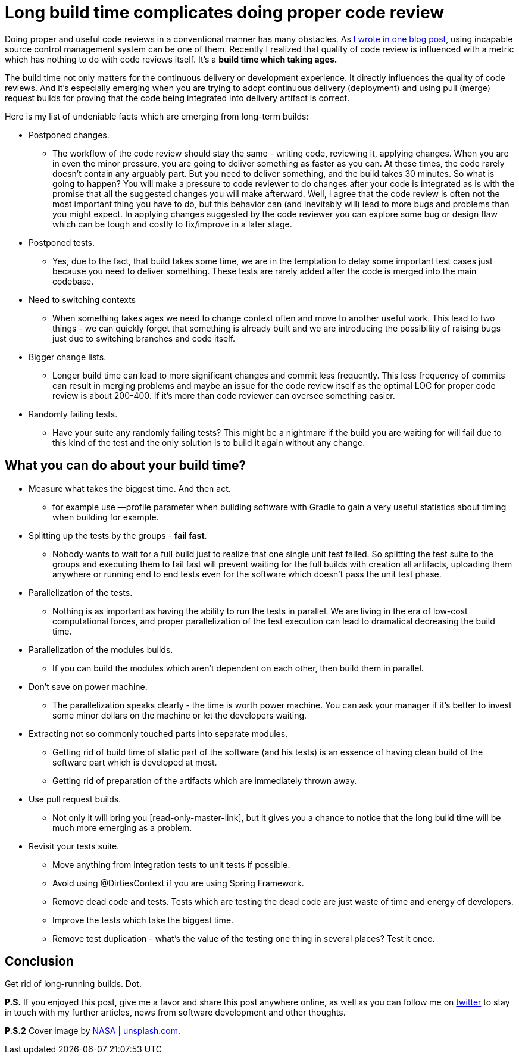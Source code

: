 = Long build time complicates doing proper code review
:hp-image: /covers/long-build-time-complicates-doing-proper-code-review.jpg
:hp-tags: code review, effectivity
:hp-alt-title: Long build time complicates doing proper code review and what to do with it
:published_at: 2017-03-20
:my-twitter-link: https://twitter.com/mikealdo007[twitter]
:cover-link: https://unsplash.com/?photo=-hI5dX2ObAs[NASA | unsplash.com]
:svn-link: https://mikealdo.github.io/2016/02/10/S-V-N-prevent-doing-proper-code-reviews.html[I wrote in one blog post]
:read-only-master-link: https://mikealdo.github.io/2015/11/02/Read-only-master-branch.html[always green master]


Doing proper and useful code reviews in a conventional manner has many obstacles. As {svn-link}, using incapable source control management system can be one of them. Recently I realized that quality of code review is influenced with a metric which has nothing to do with code reviews itself. It’s a *build time which taking ages.*

The build time not only matters for the continuous delivery or development experience. It directly influences the quality of code reviews. And it’s especially emerging when you are trying to adopt continuous delivery (deployment) and using pull (merge) request builds for proving that the code being integrated into delivery artifact is correct.

Here is my list of undeniable facts which are emerging from long-term builds:

* Postponed changes.
** The workflow of the code review should stay the same - writing code, reviewing it, applying changes. When you are in even the minor pressure, you are going to deliver something as faster as you can. At these times, the code rarely doesn’t contain any arguably part. But you need to deliver something, and the build takes 30 minutes. So what is going to happen? You will make a pressure to code reviewer to do changes after your code is integrated as is with the promise that all the suggested changes you will make afterward. Well, I agree that the code review is often not the most important thing you have to do, but this behavior can (and inevitably will) lead to more bugs and problems than you might expect. In applying changes suggested by the code reviewer you can explore some bug or design flaw which can be tough and costly to fix/improve in a later stage.
* Postponed tests.
** Yes, due to the fact, that build takes some time, we are in the temptation to delay some important test cases just because you need to deliver something. These tests are rarely added after the code is merged into the main codebase.
* Need to switching contexts
** When something takes ages we need to change context often and move to another useful work. This lead to two things - we can quickly forget that something is already built and we are introducing the possibility of raising bugs just due to switching branches and code itself.
* Bigger change lists.
** Longer build time can lead to more significant changes and commit less frequently. This less frequency of commits can result in merging problems and maybe an issue for the code review itself as the optimal LOC for proper code review is about 200-400. If it’s more than code reviewer can oversee something easier.
* Randomly failing tests.
** Have your suite any randomly failing tests? This might be a nightmare if the build you are waiting for will fail due to this kind of the test and the only solution is to build it again without any change.

== What you can do about your build time?

* Measure what takes the biggest time. And then act.
** for example use —profile parameter when building software with Gradle to gain a very useful statistics about timing when building for example.
* Splitting up the tests by the groups - *fail fast*.
** Nobody wants to wait for a full build just to realize that one single unit test failed. So splitting the test suite to the groups and executing them to fail fast will prevent waiting for the full builds with creation all artifacts, uploading them anywhere or running end to end tests even for the software which doesn’t pass the unit test phase.
* Parallelization of the tests.
** Nothing is as important as having the ability to run the tests in parallel. We are living in the era of low-cost computational forces, and proper parallelization of the test execution can lead to dramatical decreasing the build time.
* Parallelization of the modules builds.
** If you can build the modules which aren’t dependent on each other, then build them in parallel.
* Don’t save on power machine.
** The parallelization speaks clearly - the time is worth power machine. You can ask your manager if it’s better to invest some minor dollars on the machine or let the developers waiting.
* Extracting not so commonly touched parts into separate modules.
** Getting rid of build time of static part of the software (and his tests) is an essence of having clean build of the software part which is developed at most.
** Getting rid of preparation of the artifacts which are immediately thrown away.
* Use pull request builds.
** Not only it will bring you [read-only-master-link], but it gives you a chance to notice that the long build time will be much more emerging as a problem.
* Revisit your tests suite.
** Move anything from integration tests to unit tests if possible.
** Avoid using @DirtiesContext if you are using Spring Framework.
** Remove dead code and tests. Tests which are testing the dead code are just waste of time and energy of developers.
** Improve the tests which take the biggest time.
** Remove test duplication - what’s the value of the testing one thing in several places? Test it once.

== Conclusion

Get rid of long-running builds. Dot.

*P.S.* If you enjoyed this post, give me a favor and share this post anywhere online, as well as you can follow me on {my-twitter-link} to stay in touch with my further articles, news from software development and other thoughts.

*P.S.2* Cover image by {cover-link}.